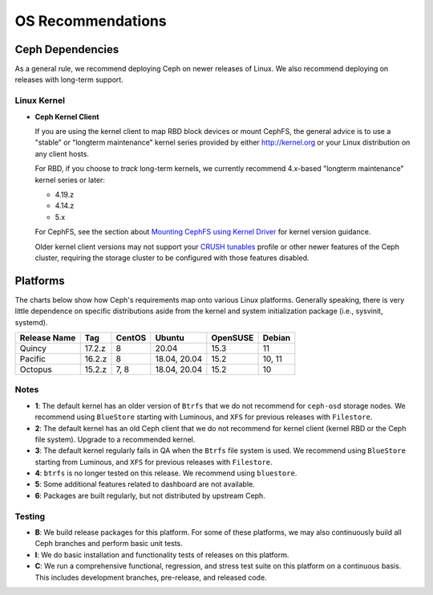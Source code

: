 ====================
 OS Recommendations
====================

Ceph Dependencies
=================

As a general rule, we recommend deploying Ceph on newer releases of Linux. 
We also recommend deploying on releases with long-term support.

Linux Kernel
------------

- **Ceph Kernel Client**

  If you are using the kernel client to map RBD block devices or mount
  CephFS, the general advice is to use a "stable" or "longterm
  maintenance" kernel series provided by either http://kernel.org or
  your Linux distribution on any client hosts.

  For RBD, if you choose to *track* long-term kernels, we currently recommend
  4.x-based "longterm maintenance" kernel series or later:

  - 4.19.z
  - 4.14.z
  - 5.x

  For CephFS, see the section about `Mounting CephFS using Kernel Driver`_
  for kernel version guidance.

  Older kernel client versions may not support your `CRUSH tunables`_ profile
  or other newer features of the Ceph cluster, requiring the storage cluster
  to be configured with those features disabled.


Platforms
=========

The charts below show how Ceph's requirements map onto various Linux
platforms.  Generally speaking, there is very little dependence on
specific distributions aside from the kernel and system initialization
package (i.e., sysvinit, systemd).

+--------------+--------+--------+---------------+----------+--------+
| Release Name | Tag    | CentOS | Ubuntu        | OpenSUSE | Debian |
+==============+========+========+===============+==========+========+
| Quincy       | 17.2.z | 8      | 20.04         | 15.3     | 11     |
+--------------+--------+--------+---------------+----------+--------+
| Pacific      | 16.2.z | 8      | 18.04, 20.04  | 15.2     | 10, 11 |
+--------------+--------+--------+---------------+----------+--------+
| Octopus      | 15.2.z | 7, 8   | 18.04, 20.04  | 15.2     | 10     |
+--------------+--------+--------+---------------+----------+--------+


Notes
-----

- **1**: The default kernel has an older version of ``Btrfs`` that we do not
  recommend for ``ceph-osd`` storage nodes.  We recommend using ``BlueStore``
  starting with Luminous, and ``XFS`` for previous releases with ``Filestore``.

- **2**: The default kernel has an old Ceph client that we do not recommend
  for kernel client (kernel RBD or the Ceph file system).  Upgrade to a
  recommended kernel.

- **3**: The default kernel regularly fails in QA when the ``Btrfs``
  file system is used.  We recommend using ``BlueStore`` starting from
  Luminous, and ``XFS`` for previous releases with ``Filestore``.

- **4**: ``btrfs`` is no longer tested on this release. We recommend
  using ``bluestore``.

- **5**: Some additional features related to dashboard are not available.

- **6**: Packages are built regularly, but not distributed by upstream Ceph.

Testing
-------

- **B**: We build release packages for this platform. For some of these
  platforms, we may also continuously build all Ceph branches and perform
  basic unit tests.

- **I**: We do basic installation and functionality tests of releases on this
  platform.

- **C**: We run a comprehensive functional, regression, and stress test suite
  on this platform on a continuous basis. This includes development branches,
  pre-release, and released code.

.. _CRUSH Tunables: ../../rados/operations/crush-map#tunables

.. _Mounting CephFS using Kernel Driver: ../../cephfs/mount-using-kernel-driver#which-kernel-version
